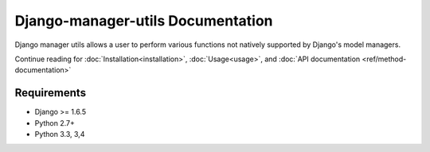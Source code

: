 Django-manager-utils Documentation
==================================
Django manager utils allows a user to perform various functions not natively
supported by Django's model managers.

Continue reading for :doc:`Installation<installation>`, :doc:`Usage<usage>`,
and :doc:`API documentation <ref/method-documentation>`

Requirements
------------

* Django >= 1.6.5
* Python 2.7+
* Python 3.3, 3,4
